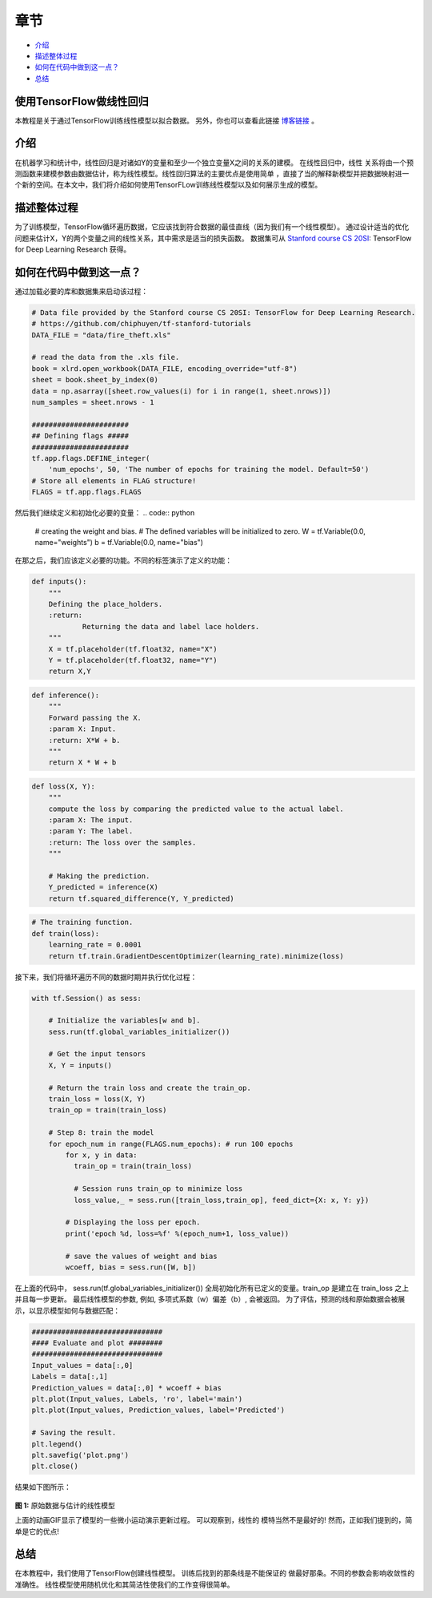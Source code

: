
章节
~~~~~~~~

-  `介绍 <#介绍>`__
-  `描述整体过程 <#描述整体过程>`__
-  `如何在代码中做到这一点？ <#如何在代码中做到这一点？>`__
-  `总结 <#总结>`__

使用TensorFlow做线性回归
----------------------------------

本教程是关于通过TensorFlow训练线性模型以拟合数据。 另外，你也可以查看此链接 `博客链接 <blogpostlinearregression_>`_ 。

.. _blogpostlinearregression: http://www.machinelearninguru.com/deep_learning/tensorflow/machine_learning_basics/linear_regresstion/linear_regression.html



介绍
------------

在机器学习和统计中，线性回归是对诸如Y的变量和至少一个独立变量X之间的关系的建模。 在线性回归中，线性
关系将由一个预测函数来建模参数由数据估计，称为线性模型。线性回归算法的主要优点是使用简单
，直接了当的解释新模型并把数据映射进一个新的空间。在本文中，我们将介绍如何使用TensorFLow训练线性模型以及如何展示生成的模型。

描述整体过程
----------------------------------

为了训练模型，TensorFlow循环遍历数据，它应该找到符合数据的最佳直线（因为我们有一个线性模型）。 通过设计适当的优化问题来估计X，Y的两个变量之间的线性关系，其中需求是适当的损失函数。 数据集可从
`Stanford course CS
20SI <http://web.stanford.edu/class/cs20si/index.html>`__: TensorFlow
for Deep Learning Research 获得。

如何在代码中做到这一点？
---------------------

通过加载必要的库和数据集来启动该过程：

.. code:: python


    # Data file provided by the Stanford course CS 20SI: TensorFlow for Deep Learning Research.
    # https://github.com/chiphuyen/tf-stanford-tutorials
    DATA_FILE = "data/fire_theft.xls"

    # read the data from the .xls file.
    book = xlrd.open_workbook(DATA_FILE, encoding_override="utf-8")
    sheet = book.sheet_by_index(0)
    data = np.asarray([sheet.row_values(i) for i in range(1, sheet.nrows)])
    num_samples = sheet.nrows - 1

    #######################
    ## Defining flags #####
    #######################
    tf.app.flags.DEFINE_integer(
        'num_epochs', 50, 'The number of epochs for training the model. Default=50')
    # Store all elements in FLAG structure!
    FLAGS = tf.app.flags.FLAGS

然后我们继续定义和初始化必要的变量：
.. code:: python

    # creating the weight and bias.
    # The defined variables will be initialized to zero.
    W = tf.Variable(0.0, name="weights")
    b = tf.Variable(0.0, name="bias")

在那之后，我们应该定义必要的功能。不同的标签演示了定义的功能：

.. code:: python

    def inputs():
        """
        Defining the place_holders.
        :return:
                Returning the data and label lace holders.
        """
        X = tf.placeholder(tf.float32, name="X")
        Y = tf.placeholder(tf.float32, name="Y")
        return X,Y

.. code:: python

    def inference():
        """
        Forward passing the X.
        :param X: Input.
        :return: X*W + b.
        """
        return X * W + b

.. code:: python

    def loss(X, Y):
        """
        compute the loss by comparing the predicted value to the actual label.
        :param X: The input.
        :param Y: The label.
        :return: The loss over the samples.
        """

        # Making the prediction.
        Y_predicted = inference(X)
        return tf.squared_difference(Y, Y_predicted)

.. code:: python

    # The training function.
    def train(loss):
        learning_rate = 0.0001
        return tf.train.GradientDescentOptimizer(learning_rate).minimize(loss)

接下来，我们将循环遍历不同的数据时期并执行优化过程：

.. code:: python

    with tf.Session() as sess:

        # Initialize the variables[w and b].
        sess.run(tf.global_variables_initializer())

        # Get the input tensors
        X, Y = inputs()

        # Return the train loss and create the train_op.
        train_loss = loss(X, Y)
        train_op = train(train_loss)

        # Step 8: train the model
        for epoch_num in range(FLAGS.num_epochs): # run 100 epochs
            for x, y in data:
              train_op = train(train_loss)

              # Session runs train_op to minimize loss
              loss_value,_ = sess.run([train_loss,train_op], feed_dict={X: x, Y: y})

            # Displaying the loss per epoch.
            print('epoch %d, loss=%f' %(epoch_num+1, loss_value))

            # save the values of weight and bias
            wcoeff, bias = sess.run([W, b])

在上面的代码中， sess.run(tf.global\_variables\_initializer())
全局初始化所有已定义的变量。train\_op 是建立在 train\_loss 之上并且每一步更新。 最后线性模型的参数, 例如, 多项式系数（w）偏差（b）, 会被返回。
为了评估，预测的线和原始数据会被展示，以显示模型如何与数据匹配：

.. code:: python

    ###############################
    #### Evaluate and plot ########
    ###############################
    Input_values = data[:,0]
    Labels = data[:,1]
    Prediction_values = data[:,0] * wcoeff + bias
    plt.plot(Input_values, Labels, 'ro', label='main')
    plt.plot(Input_values, Prediction_values, label='Predicted')

    # Saving the result.
    plt.legend()
    plt.savefig('plot.png')
    plt.close()

结果如下图所示：

.. figure:: https://github.com/astorfi/TensorFlow-World/blob/master/docs/_img/2-basics_in_machine_learning/linear_regression/updating_model.gif
   :scale: 50 %
   :align: center

**图 1:** 原始数据与估计的线性模型

上面的动画GIF显示了模型的一些微小运动演示更新过程。 可以观察到，线性的
模特当然不是最好的! 然而，正如我们提到的，简单是它的优点!

总结
-------

在本教程中，我们使用了TensorFlow创建线性模型。 训练后找到的那条线是不能保证的
做最好那条。不同的参数会影响收敛性的准确性。 线性模型使用随机优化和其简洁性使我们的工作变得很简单。
